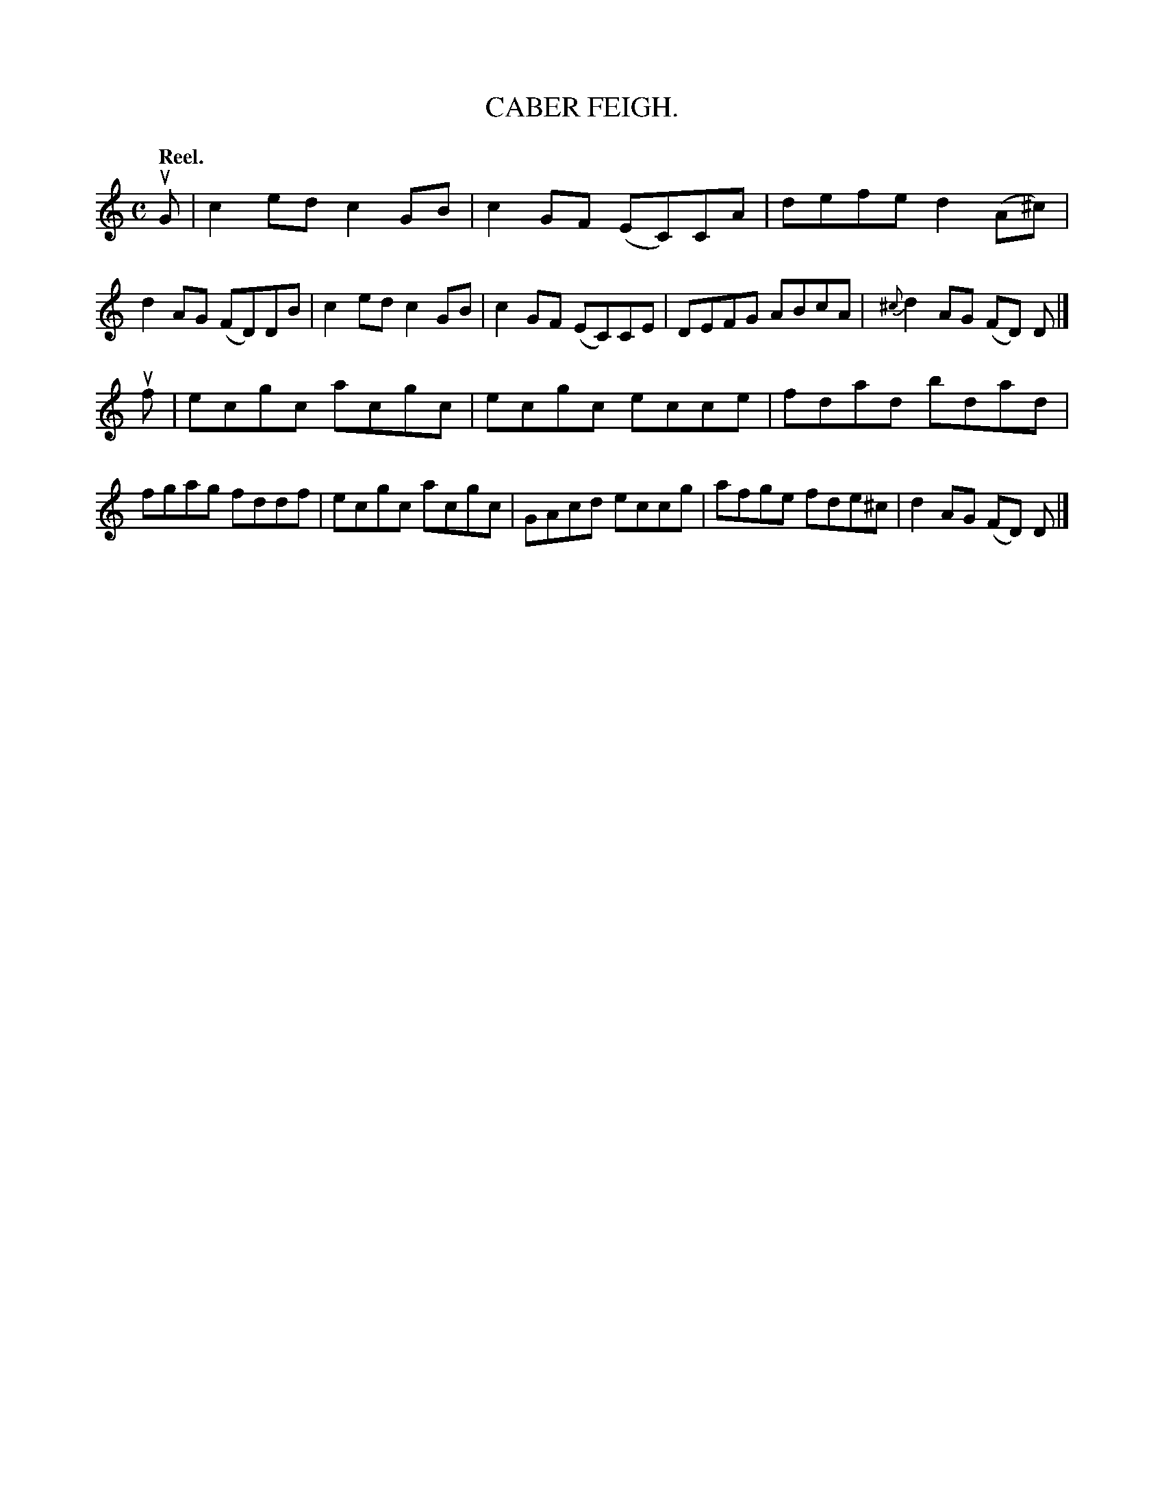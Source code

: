 X: 114204
T: CABER FEIGH.
Q: "Reel."
R:  Reel.
%R: reel
B: James Kerr "Merry Melodies" v.1 p.14 s.2 #4
Z: 2017 John Chambers <jc:trillian.mit.edu>
M: C
L: 1/8
%%slurgraces yes
%%graceslurs yes
K: C
uG |\
c2ed c2GB | c2GF (EC)CA |\
defe d2(A^c) | d2AG (FD)DB |\
c2ed c2GB | c2GF (EC)CE |\
DEFG ABcA | {^c}d2AG (FD) D |]
uf |\
ecgc acgc | ecgc ecce |\
fdad bdad | fgag fddf |\
ecgc acgc | GAcd eccg |\
afge fde^c | d2AG (FD) D |]
